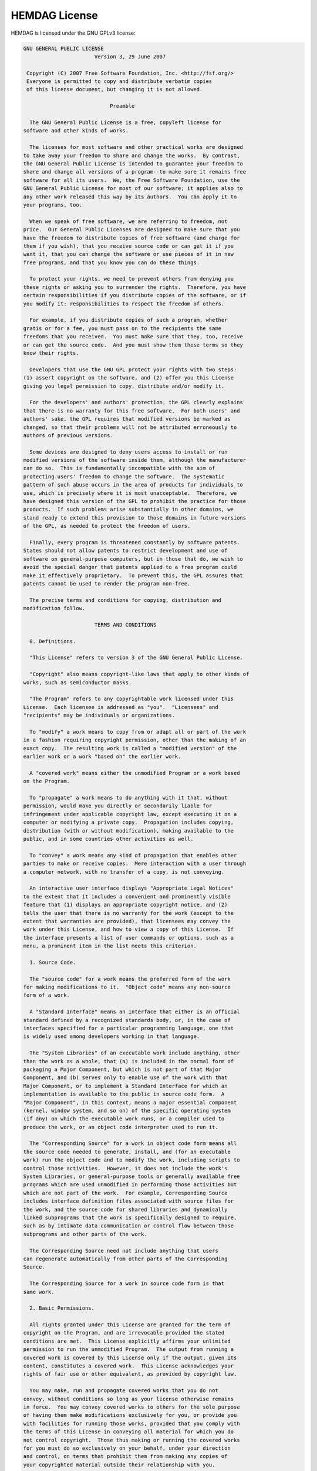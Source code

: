 .. _license:

HEMDAG License
===================

HEMDAG is licensed under the GNU GPLv3 license:

.. code-block:: text

	GNU GENERAL PUBLIC LICENSE
	                       Version 3, 29 June 2007

	 Copyright (C) 2007 Free Software Foundation, Inc. <http://fsf.org/>
	 Everyone is permitted to copy and distribute verbatim copies
	 of this license document, but changing it is not allowed.

	                            Preamble

	  The GNU General Public License is a free, copyleft license for
	software and other kinds of works.

	  The licenses for most software and other practical works are designed
	to take away your freedom to share and change the works.  By contrast,
	the GNU General Public License is intended to guarantee your freedom to
	share and change all versions of a program--to make sure it remains free
	software for all its users.  We, the Free Software Foundation, use the
	GNU General Public License for most of our software; it applies also to
	any other work released this way by its authors.  You can apply it to
	your programs, too.

	  When we speak of free software, we are referring to freedom, not
	price.  Our General Public Licenses are designed to make sure that you
	have the freedom to distribute copies of free software (and charge for
	them if you wish), that you receive source code or can get it if you
	want it, that you can change the software or use pieces of it in new
	free programs, and that you know you can do these things.

	  To protect your rights, we need to prevent others from denying you
	these rights or asking you to surrender the rights.  Therefore, you have
	certain responsibilities if you distribute copies of the software, or if
	you modify it: responsibilities to respect the freedom of others.

	  For example, if you distribute copies of such a program, whether
	gratis or for a fee, you must pass on to the recipients the same
	freedoms that you received.  You must make sure that they, too, receive
	or can get the source code.  And you must show them these terms so they
	know their rights.

	  Developers that use the GNU GPL protect your rights with two steps:
	(1) assert copyright on the software, and (2) offer you this License
	giving you legal permission to copy, distribute and/or modify it.

	  For the developers' and authors' protection, the GPL clearly explains
	that there is no warranty for this free software.  For both users' and
	authors' sake, the GPL requires that modified versions be marked as
	changed, so that their problems will not be attributed erroneously to
	authors of previous versions.

	  Some devices are designed to deny users access to install or run
	modified versions of the software inside them, although the manufacturer
	can do so.  This is fundamentally incompatible with the aim of
	protecting users' freedom to change the software.  The systematic
	pattern of such abuse occurs in the area of products for individuals to
	use, which is precisely where it is most unacceptable.  Therefore, we
	have designed this version of the GPL to prohibit the practice for those
	products.  If such problems arise substantially in other domains, we
	stand ready to extend this provision to those domains in future versions
	of the GPL, as needed to protect the freedom of users.

	  Finally, every program is threatened constantly by software patents.
	States should not allow patents to restrict development and use of
	software on general-purpose computers, but in those that do, we wish to
	avoid the special danger that patents applied to a free program could
	make it effectively proprietary.  To prevent this, the GPL assures that
	patents cannot be used to render the program non-free.

	  The precise terms and conditions for copying, distribution and
	modification follow.

	                       TERMS AND CONDITIONS

	  0. Definitions.

	  "This License" refers to version 3 of the GNU General Public License.

	  "Copyright" also means copyright-like laws that apply to other kinds of
	works, such as semiconductor masks.

	  "The Program" refers to any copyrightable work licensed under this
	License.  Each licensee is addressed as "you".  "Licensees" and
	"recipients" may be individuals or organizations.

	  To "modify" a work means to copy from or adapt all or part of the work
	in a fashion requiring copyright permission, other than the making of an
	exact copy.  The resulting work is called a "modified version" of the
	earlier work or a work "based on" the earlier work.

	  A "covered work" means either the unmodified Program or a work based
	on the Program.

	  To "propagate" a work means to do anything with it that, without
	permission, would make you directly or secondarily liable for
	infringement under applicable copyright law, except executing it on a
	computer or modifying a private copy.  Propagation includes copying,
	distribution (with or without modification), making available to the
	public, and in some countries other activities as well.

	  To "convey" a work means any kind of propagation that enables other
	parties to make or receive copies.  Mere interaction with a user through
	a computer network, with no transfer of a copy, is not conveying.

	  An interactive user interface displays "Appropriate Legal Notices"
	to the extent that it includes a convenient and prominently visible
	feature that (1) displays an appropriate copyright notice, and (2)
	tells the user that there is no warranty for the work (except to the
	extent that warranties are provided), that licensees may convey the
	work under this License, and how to view a copy of this License.  If
	the interface presents a list of user commands or options, such as a
	menu, a prominent item in the list meets this criterion.

	  1. Source Code.

	  The "source code" for a work means the preferred form of the work
	for making modifications to it.  "Object code" means any non-source
	form of a work.

	  A "Standard Interface" means an interface that either is an official
	standard defined by a recognized standards body, or, in the case of
	interfaces specified for a particular programming language, one that
	is widely used among developers working in that language.

	  The "System Libraries" of an executable work include anything, other
	than the work as a whole, that (a) is included in the normal form of
	packaging a Major Component, but which is not part of that Major
	Component, and (b) serves only to enable use of the work with that
	Major Component, or to implement a Standard Interface for which an
	implementation is available to the public in source code form.  A
	"Major Component", in this context, means a major essential component
	(kernel, window system, and so on) of the specific operating system
	(if any) on which the executable work runs, or a compiler used to
	produce the work, or an object code interpreter used to run it.

	  The "Corresponding Source" for a work in object code form means all
	the source code needed to generate, install, and (for an executable
	work) run the object code and to modify the work, including scripts to
	control those activities.  However, it does not include the work's
	System Libraries, or general-purpose tools or generally available free
	programs which are used unmodified in performing those activities but
	which are not part of the work.  For example, Corresponding Source
	includes interface definition files associated with source files for
	the work, and the source code for shared libraries and dynamically
	linked subprograms that the work is specifically designed to require,
	such as by intimate data communication or control flow between those
	subprograms and other parts of the work.

	  The Corresponding Source need not include anything that users
	can regenerate automatically from other parts of the Corresponding
	Source.

	  The Corresponding Source for a work in source code form is that
	same work.

	  2. Basic Permissions.

	  All rights granted under this License are granted for the term of
	copyright on the Program, and are irrevocable provided the stated
	conditions are met.  This License explicitly affirms your unlimited
	permission to run the unmodified Program.  The output from running a
	covered work is covered by this License only if the output, given its
	content, constitutes a covered work.  This License acknowledges your
	rights of fair use or other equivalent, as provided by copyright law.

	  You may make, run and propagate covered works that you do not
	convey, without conditions so long as your license otherwise remains
	in force.  You may convey covered works to others for the sole purpose
	of having them make modifications exclusively for you, or provide you
	with facilities for running those works, provided that you comply with
	the terms of this License in conveying all material for which you do
	not control copyright.  Those thus making or running the covered works
	for you must do so exclusively on your behalf, under your direction
	and control, on terms that prohibit them from making any copies of
	your copyrighted material outside their relationship with you.

	  Conveying under any other circumstances is permitted solely under
	the conditions stated below.  Sublicensing is not allowed; section 10
	makes it unnecessary.

	  3. Protecting Users' Legal Rights From Anti-Circumvention Law.

	  No covered work shall be deemed part of an effective technological
	measure under any applicable law fulfilling obligations under article
	11 of the WIPO copyright treaty adopted on 20 December 1996, or
	similar laws prohibiting or restricting circumvention of such
	measures.

	  When you convey a covered work, you waive any legal power to forbid
	circumvention of technological measures to the extent such circumvention
	is effected by exercising rights under this License with respect to
	the covered work, and you disclaim any intention to limit operation or
	modification of the work as a means of enforcing, against the work's
	users, your or third parties' legal rights to forbid circumvention of
	technological measures.

	  4. Conveying Verbatim Copies.

	  You may convey verbatim copies of the Program's source code as you
	receive it, in any medium, provided that you conspicuously and
	appropriately publish on each copy an appropriate copyright notice;
	keep intact all notices stating that this License and any
	non-permissive terms added in accord with section 7 apply to the code;
	keep intact all notices of the absence of any warranty; and give all
	recipients a copy of this License along with the Program.

	  You may charge any price or no price for each copy that you convey,
	and you may offer support or warranty protection for a fee.

	  5. Conveying Modified Source Versions.

	  You may convey a work based on the Program, or the modifications to
	produce it from the Program, in the form of source code under the
	terms of section 4, provided that you also meet all of these conditions:

	    a) The work must carry prominent notices stating that you modified
	    it, and giving a relevant date.

	    b) The work must carry prominent notices stating that it is
	    released under this License and any conditions added under section
	    7.  This requirement modifies the requirement in section 4 to
	    "keep intact all notices".

	    c) You must license the entire work, as a whole, under this
	    License to anyone who comes into possession of a copy.  This
	    License will therefore apply, along with any applicable section 7
	    additional terms, to the whole of the work, and all its parts,
	    regardless of how they are packaged.  This License gives no
	    permission to license the work in any other way, but it does not
	    invalidate such permission if you have separately received it.

	    d) If the work has interactive user interfaces, each must display
	    Appropriate Legal Notices; however, if the Program has interactive
	    interfaces that do not display Appropriate Legal Notices, your
	    work need not make them do so.

	  A compilation of a covered work with other separate and independent
	works, which are not by their nature extensions of the covered work,
	and which are not combined with it such as to form a larger program,
	in or on a volume of a storage or distribution medium, is called an
	"aggregate" if the compilation and its resulting copyright are not
	used to limit the access or legal rights of the compilation's users
	beyond what the individual works permit.  Inclusion of a covered work
	in an aggregate does not cause this License to apply to the other
	parts of the aggregate.

	  6. Conveying Non-Source Forms.

	  You may convey a covered work in object code form under the terms
	of sections 4 and 5, provided that you also convey the
	machine-readable Corresponding Source under the terms of this License,
	in one of these ways:

	    a) Convey the object code in, or embodied in, a physical product
	    (including a physical distribution medium), accompanied by the
	    Corresponding Source fixed on a durable physical medium
	    customarily used for software interchange.

	    b) Convey the object code in, or embodied in, a physical product
	    (including a physical distribution medium), accompanied by a
	    written offer, valid for at least three years and valid for as
	    long as you offer spare parts or customer support for that product
	    model, to give anyone who possesses the object code either (1) a
	    copy of the Corresponding Source for all the software in the
	    product that is covered by this License, on a durable physical
	    medium customarily used for software interchange, for a price no
	    more than your reasonable cost of physically performing this
	    conveying of source, or (2) access to copy the
	    Corresponding Source from a network server at no charge.

	    c) Convey individual copies of the object code with a copy of the
	    written offer to provide the Corresponding Source.  This
	    alternative is allowed only occasionally and noncommercially, and
	    only if you received the object code with such an offer, in accord
	    with subsection 6b.

	    d) Convey the object code by offering access from a designated
	    place (gratis or for a charge), and offer equivalent access to the
	    Corresponding Source in the same way through the same place at no
	    further charge.  You need not require recipients to copy the
	    Corresponding Source along with the object code.  If the place to
	    copy the object code is a network server, the Corresponding Source
	    may be on a different server (operated by you or a third party)
	    that supports equivalent copying facilities, provided you maintain
	    clear directions next to the object code saying where to find the
	    Corresponding Source.  Regardless of what server hosts the
	    Corresponding Source, you remain obligated to ensure that it is
	    available for as long as needed to satisfy these requirements.

	    e) Convey the object code using peer-to-peer transmission, provided
	    you inform other peers where the object code and Corresponding
	    Source of the work are being offered to the general public at no
	    charge under subsection 6d.

	  A separable portion of the object code, whose source code is excluded
	from the Corresponding Source as a System Library, need not be
	included in conveying the object code work.

	  A "User Product" is either (1) a "consumer product", which means any
	tangible personal property which is normally used for personal, family,
	or household purposes, or (2) anything designed or sold for incorporation
	into a dwelling.  In determining whether a product is a consumer product,
	doubtful cases shall be resolved in favor of coverage.  For a particular
	product received by a particular user, "normally used" refers to a
	typical or common use of that class of product, regardless of the status
	of the particular user or of the way in which the particular user
	actually uses, or expects or is expected to use, the product.  A product
	is a consumer product regardless of whether the product has substantial
	commercial, industrial or non-consumer uses, unless such uses represent
	the only significant mode of use of the product.

	  "Installation Information" for a User Product means any methods,
	procedures, authorization keys, or other information required to install
	and execute modified versions of a covered work in that User Product from
	a modified version of its Corresponding Source.  The information must
	suffice to ensure that the continued functioning of the modified object
	code is in no case prevented or interfered with solely because
	modification has been made.

	  If you convey an object code work under this section in, or with, or
	specifically for use in, a User Product, and the conveying occurs as
	part of a transaction in which the right of possession and use of the
	User Product is transferred to the recipient in perpetuity or for a
	fixed term (regardless of how the transaction is characterized), the
	Corresponding Source conveyed under this section must be accompanied
	by the Installation Information.  But this requirement does not apply
	if neither you nor any third party retains the ability to install
	modified object code on the User Product (for example, the work has
	been installed in ROM).

	  The requirement to provide Installation Information does not include a
	requirement to continue to provide support service, warranty, or updates
	for a work that has been modified or installed by the recipient, or for
	the User Product in which it has been modified or installed.  Access to a
	network may be denied when the modification itself materially and
	adversely affects the operation of the network or violates the rules and
	protocols for communication across the network.

	  Corresponding Source conveyed, and Installation Information provided,
	in accord with this section must be in a format that is publicly
	documented (and with an implementation available to the public in
	source code form), and must require no special password or key for
	unpacking, reading or copying.

	  7. Additional Terms.

	  "Additional permissions" are terms that supplement the terms of this
	License by making exceptions from one or more of its conditions.
	Additional permissions that are applicable to the entire Program shall
	be treated as though they were included in this License, to the extent
	that they are valid under applicable law.  If additional permissions
	apply only to part of the Program, that part may be used separately
	under those permissions, but the entire Program remains governed by
	this License without regard to the additional permissions.

	  When you convey a copy of a covered work, you may at your option
	remove any additional permissions from that copy, or from any part of
	it.  (Additional permissions may be written to require their own
	removal in certain cases when you modify the work.)  You may place
	additional permissions on material, added by you to a covered work,
	for which you have or can give appropriate copyright permission.

	  Notwithstanding any other provision of this License, for material you
	add to a covered work, you may (if authorized by the copyright holders of
	that material) supplement the terms of this License with terms:

	    a) Disclaiming warranty or limiting liability differently from the
	    terms of sections 15 and 16 of this License; or

	    b) Requiring preservation of specified reasonable legal notices or
	    author attributions in that material or in the Appropriate Legal
	    Notices displayed by works containing it; or

	    c) Prohibiting misrepresentation of the origin of that material, or
	    requiring that modified versions of such material be marked in
	    reasonable ways as different from the original version; or

	    d) Limiting the use for publicity purposes of names of licensors or
	    authors of the material; or

	    e) Declining to grant rights under trademark law for use of some
	    trade names, trademarks, or service marks; or

	    f) Requiring indemnification of licensors and authors of that
	    material by anyone who conveys the material (or modified versions of
	    it) with contractual assumptions of liability to the recipient, for
	    any liability that these contractual assumptions directly impose on
	    those licensors and authors.

	  All other non-permissive additional terms are considered "further
	restrictions" within the meaning of section 10.  If the Program as you
	received it, or any part of it, contains a notice stating that it is
	governed by this License along with a term that is a further
	restriction, you may remove that term.  If a license document contains
	a further restriction but permits relicensing or conveying under this
	License, you may add to a covered work material governed by the terms
	of that license document, provided that the further restriction does
	not survive such relicensing or conveying.

	  If you add terms to a covered work in accord with this section, you
	must place, in the relevant source files, a statement of the
	additional terms that apply to those files, or a notice indicating
	where to find the applicable terms.

	  Additional terms, permissive or non-permissive, may be stated in the
	form of a separately written license, or stated as exceptions;
	the above requirements apply either way.

	  8. Termination.

	  You may not propagate or modify a covered work except as expressly
	provided under this License.  Any attempt otherwise to propagate or
	modify it is void, and will automatically terminate your rights under
	this License (including any patent licenses granted under the third
	paragraph of section 11).

	  However, if you cease all violation of this License, then your
	license from a particular copyright holder is reinstated (a)
	provisionally, unless and until the copyright holder explicitly and
	finally terminates your license, and (b) permanently, if the copyright
	holder fails to notify you of the violation by some reasonable means
	prior to 60 days after the cessation.

	  Moreover, your license from a particular copyright holder is
	reinstated permanently if the copyright holder notifies you of the
	violation by some reasonable means, this is the first time you have
	received notice of violation of this License (for any work) from that
	copyright holder, and you cure the violation prior to 30 days after
	your receipt of the notice.

	  Termination of your rights under this section does not terminate the
	licenses of parties who have received copies or rights from you under
	this License.  If your rights have been terminated and not permanently
	reinstated, you do not qualify to receive new licenses for the same
	material under section 10.

	  9. Acceptance Not Required for Having Copies.

	  You are not required to accept this License in order to receive or
	run a copy of the Program.  Ancillary propagation of a covered work
	occurring solely as a consequence of using peer-to-peer transmission
	to receive a copy likewise does not require acceptance.  However,
	nothing other than this License grants you permission to propagate or
	modify any covered work.  These actions infringe copyright if you do
	not accept this License.  Therefore, by modifying or propagating a
	covered work, you indicate your acceptance of this License to do so.

	  10. Automatic Licensing of Downstream Recipients.

	  Each time you convey a covered work, the recipient automatically
	receives a license from the original licensors, to run, modify and
	propagate that work, subject to this License.  You are not responsible
	for enforcing compliance by third parties with this License.

	  An "entity transaction" is a transaction transferring control of an
	organization, or substantially all assets of one, or subdividing an
	organization, or merging organizations.  If propagation of a covered
	work results from an entity transaction, each party to that
	transaction who receives a copy of the work also receives whatever
	licenses to the work the party's predecessor in interest had or could
	give under the previous paragraph, plus a right to possession of the
	Corresponding Source of the work from the predecessor in interest, if
	the predecessor has it or can get it with reasonable efforts.

	  You may not impose any further restrictions on the exercise of the
	rights granted or affirmed under this License.  For example, you may
	not impose a license fee, royalty, or other charge for exercise of
	rights granted under this License, and you may not initiate litigation
	(including a cross-claim or counterclaim in a lawsuit) alleging that
	any patent claim is infringed by making, using, selling, offering for
	sale, or importing the Program or any portion of it.

	  11. Patents.

	  A "contributor" is a copyright holder who authorizes use under this
	License of the Program or a work on which the Program is based.  The
	work thus licensed is called the contributor's "contributor version".

	  A contributor's "essential patent claims" are all patent claims
	owned or controlled by the contributor, whether already acquired or
	hereafter acquired, that would be infringed by some manner, permitted
	by this License, of making, using, or selling its contributor version,
	but do not include claims that would be infringed only as a
	consequence of further modification of the contributor version.  For
	purposes of this definition, "control" includes the right to grant
	patent sublicenses in a manner consistent with the requirements of
	this License.

	  Each contributor grants you a non-exclusive, worldwide, royalty-free
	patent license under the contributor's essential patent claims, to
	make, use, sell, offer for sale, import and otherwise run, modify and
	propagate the contents of its contributor version.

	  In the following three paragraphs, a "patent license" is any express
	agreement or commitment, however denominated, not to enforce a patent
	(such as an express permission to practice a patent or covenant not to
	sue for patent infringement).  To "grant" such a patent license to a
	party means to make such an agreement or commitment not to enforce a
	patent against the party.

	  If you convey a covered work, knowingly relying on a patent license,
	and the Corresponding Source of the work is not available for anyone
	to copy, free of charge and under the terms of this License, through a
	publicly available network server or other readily accessible means,
	then you must either (1) cause the Corresponding Source to be so
	available, or (2) arrange to deprive yourself of the benefit of the
	patent license for this particular work, or (3) arrange, in a manner
	consistent with the requirements of this License, to extend the patent
	license to downstream recipients.  "Knowingly relying" means you have
	actual knowledge that, but for the patent license, your conveying the
	covered work in a country, or your recipient's use of the covered work
	in a country, would infringe one or more identifiable patents in that
	country that you have reason to believe are valid.

	  If, pursuant to or in connection with a single transaction or
	arrangement, you convey, or propagate by procuring conveyance of, a
	covered work, and grant a patent license to some of the parties
	receiving the covered work authorizing them to use, propagate, modify
	or convey a specific copy of the covered work, then the patent license
	you grant is automatically extended to all recipients of the covered
	work and works based on it.

	  A patent license is "discriminatory" if it does not include within
	the scope of its coverage, prohibits the exercise of, or is
	conditioned on the non-exercise of one or more of the rights that are
	specifically granted under this License.  You may not convey a covered
	work if you are a party to an arrangement with a third party that is
	in the business of distributing software, under which you make payment
	to the third party based on the extent of your activity of conveying
	the work, and under which the third party grants, to any of the
	parties who would receive the covered work from you, a discriminatory
	patent license (a) in connection with copies of the covered work
	conveyed by you (or copies made from those copies), or (b) primarily
	for and in connection with specific products or compilations that
	contain the covered work, unless you entered into that arrangement,
	or that patent license was granted, prior to 28 March 2007.

	  Nothing in this License shall be construed as excluding or limiting
	any implied license or other defenses to infringement that may
	otherwise be available to you under applicable patent law.

	  12. No Surrender of Others' Freedom.

	  If conditions are imposed on you (whether by court order, agreement or
	otherwise) that contradict the conditions of this License, they do not
	excuse you from the conditions of this License.  If you cannot convey a
	covered work so as to satisfy simultaneously your obligations under this
	License and any other pertinent obligations, then as a consequence you may
	not convey it at all.  For example, if you agree to terms that obligate you
	to collect a royalty for further conveying from those to whom you convey
	the Program, the only way you could satisfy both those terms and this
	License would be to refrain entirely from conveying the Program.

	  13. Use with the GNU Affero General Public License.

	  Notwithstanding any other provision of this License, you have
	permission to link or combine any covered work with a work licensed
	under version 3 of the GNU Affero General Public License into a single
	combined work, and to convey the resulting work.  The terms of this
	License will continue to apply to the part which is the covered work,
	but the special requirements of the GNU Affero General Public License,
	section 13, concerning interaction through a network will apply to the
	combination as such.

	  14. Revised Versions of this License.

	  The Free Software Foundation may publish revised and/or new versions of
	the GNU General Public License from time to time.  Such new versions will
	be similar in spirit to the present version, but may differ in detail to
	address new problems or concerns.

	  Each version is given a distinguishing version number.  If the
	Program specifies that a certain numbered version of the GNU General
	Public License "or any later version" applies to it, you have the
	option of following the terms and conditions either of that numbered
	version or of any later version published by the Free Software
	Foundation.  If the Program does not specify a version number of the
	GNU General Public License, you may choose any version ever published
	by the Free Software Foundation.

	  If the Program specifies that a proxy can decide which future
	versions of the GNU General Public License can be used, that proxy's
	public statement of acceptance of a version permanently authorizes you
	to choose that version for the Program.

	  Later license versions may give you additional or different
	permissions.  However, no additional obligations are imposed on any
	author or copyright holder as a result of your choosing to follow a
	later version.

	  15. Disclaimer of Warranty.

	  THERE IS NO WARRANTY FOR THE PROGRAM, TO THE EXTENT PERMITTED BY
	APPLICABLE LAW.  EXCEPT WHEN OTHERWISE STATED IN WRITING THE COPYRIGHT
	HOLDERS AND/OR OTHER PARTIES PROVIDE THE PROGRAM "AS IS" WITHOUT WARRANTY
	OF ANY KIND, EITHER EXPRESSED OR IMPLIED, INCLUDING, BUT NOT LIMITED TO,
	THE IMPLIED WARRANTIES OF MERCHANTABILITY AND FITNESS FOR A PARTICULAR
	PURPOSE.  THE ENTIRE RISK AS TO THE QUALITY AND PERFORMANCE OF THE PROGRAM
	IS WITH YOU.  SHOULD THE PROGRAM PROVE DEFECTIVE, YOU ASSUME THE COST OF
	ALL NECESSARY SERVICING, REPAIR OR CORRECTION.

	  16. Limitation of Liability.

	  IN NO EVENT UNLESS REQUIRED BY APPLICABLE LAW OR AGREED TO IN WRITING
	WILL ANY COPYRIGHT HOLDER, OR ANY OTHER PARTY WHO MODIFIES AND/OR CONVEYS
	THE PROGRAM AS PERMITTED ABOVE, BE LIABLE TO YOU FOR DAMAGES, INCLUDING ANY
	GENERAL, SPECIAL, INCIDENTAL OR CONSEQUENTIAL DAMAGES ARISING OUT OF THE
	USE OR INABILITY TO USE THE PROGRAM (INCLUDING BUT NOT LIMITED TO LOSS OF
	DATA OR DATA BEING RENDERED INACCURATE OR LOSSES SUSTAINED BY YOU OR THIRD
	PARTIES OR A FAILURE OF THE PROGRAM TO OPERATE WITH ANY OTHER PROGRAMS),
	EVEN IF SUCH HOLDER OR OTHER PARTY HAS BEEN ADVISED OF THE POSSIBILITY OF
	SUCH DAMAGES.

	  17. Interpretation of Sections 15 and 16.

	  If the disclaimer of warranty and limitation of liability provided
	above cannot be given local legal effect according to their terms,
	reviewing courts shall apply local law that most closely approximates
	an absolute waiver of all civil liability in connection with the
	Program, unless a warranty or assumption of liability accompanies a
	copy of the Program in return for a fee.

	                     END OF TERMS AND CONDITIONS

	            How to Apply These Terms to Your New Programs

	  If you develop a new program, and you want it to be of the greatest
	possible use to the public, the best way to achieve this is to make it
	free software which everyone can redistribute and change under these terms.

	  To do so, attach the following notices to the program.  It is safest
	to attach them to the start of each source file to most effectively
	state the exclusion of warranty; and each file should have at least
	the "copyright" line and a pointer to where the full notice is found.

	    <one line to give the program's name and a brief idea of what it does.>
	    Copyright (C) <year>  <name of author>

	    This program is free software: you can redistribute it and/or modify
	    it under the terms of the GNU General Public License as published by
	    the Free Software Foundation, either version 3 of the License, or
	    (at your option) any later version.

	    This program is distributed in the hope that it will be useful,
	    but WITHOUT ANY WARRANTY; without even the implied warranty of
	    MERCHANTABILITY or FITNESS FOR A PARTICULAR PURPOSE.  See the
	    GNU General Public License for more details.

	    You should have received a copy of the GNU General Public License
	    along with this program.  If not, see <http://www.gnu.org/licenses/>.

	Also add information on how to contact you by electronic and paper mail.

	  If the program does terminal interaction, make it output a short
	notice like this when it starts in an interactive mode:

	    <program>  Copyright (C) <year>  <name of author>
	    This program comes with ABSOLUTELY NO WARRANTY; for details type `show w'.
	    This is free software, and you are welcome to redistribute it
	    under certain conditions; type `show c' for details.

	The hypothetical commands `show w' and `show c' should show the appropriate
	parts of the General Public License.  Of course, your program's commands
	might be different; for a GUI interface, you would use an "about box".

	  You should also get your employer (if you work as a programmer) or school,
	if any, to sign a "copyright disclaimer" for the program, if necessary.
	For more information on this, and how to apply and follow the GNU GPL, see
	<http://www.gnu.org/licenses/>.

	  The GNU General Public License does not permit incorporating your program
	into proprietary programs.  If your program is a subroutine library, you
	may consider it more useful to permit linking proprietary applications with
	the library.  If this is what you want to do, use the GNU Lesser General
	Public License instead of this License.  But first, please read
	<http://www.gnu.org/philosophy/why-not-lgpl.html>.
